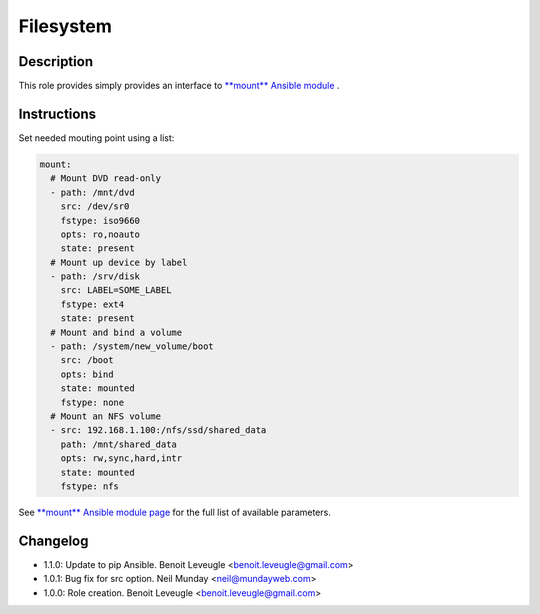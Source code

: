 Filesystem
----------

Description
^^^^^^^^^^^

This role provides simply provides an interface to `**mount** Ansible module <https://docs.ansible.com/ansible/latest/collections/ansible/posix/mount_module.html>`_ .

Instructions
^^^^^^^^^^^^

Set needed mouting point using a list:

.. code-block:: yaml

  mount:
    # Mount DVD read-only
    - path: /mnt/dvd
      src: /dev/sr0
      fstype: iso9660
      opts: ro,noauto
      state: present
    # Mount up device by label
    - path: /srv/disk
      src: LABEL=SOME_LABEL
      fstype: ext4
      state: present
    # Mount and bind a volume
    - path: /system/new_volume/boot
      src: /boot
      opts: bind
      state: mounted
      fstype: none
    # Mount an NFS volume
    - src: 192.168.1.100:/nfs/ssd/shared_data
      path: /mnt/shared_data
      opts: rw,sync,hard,intr
      state: mounted
      fstype: nfs

See `**mount** Ansible module page <https://docs.ansible.com/ansible/latest/collections/ansible/posix/mount_module.html>`_
for the full list of available parameters.

Changelog
^^^^^^^^^

* 1.1.0: Update to pip Ansible. Benoit Leveugle <benoit.leveugle@gmail.com>
* 1.0.1: Bug fix for src option. Neil Munday <neil@mundayweb.com>
* 1.0.0: Role creation. Benoit Leveugle <benoit.leveugle@gmail.com>

